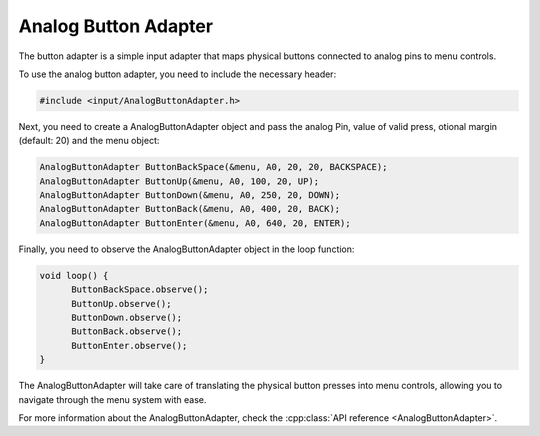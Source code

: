 Analog Button Adapter
--------------

The button adapter is a simple input adapter that maps physical buttons connected to analog pins to menu controls.


To use the analog button adapter, you need to include the necessary header:

.. code-block:: cpp

    #include <input/AnalogButtonAdapter.h>


Next, you need to create a AnalogButtonAdapter object and pass the analog Pin, value of valid press, otional margin (default: 20) and the menu object:

.. code-block:: cpp
        
        AnalogButtonAdapter ButtonBackSpace(&menu, A0, 20, 20, BACKSPACE);
        AnalogButtonAdapter ButtonUp(&menu, A0, 100, 20, UP);
        AnalogButtonAdapter ButtonDown(&menu, A0, 250, 20, DOWN);
        AnalogButtonAdapter ButtonBack(&menu, A0, 400, 20, BACK);
        AnalogButtonAdapter ButtonEnter(&menu, A0, 640, 20, ENTER);


Finally, you need to observe the AnalogButtonAdapter object in the loop function:

.. code-block:: cpp

    void loop() {
          ButtonBackSpace.observe();
          ButtonUp.observe();
          ButtonDown.observe();
          ButtonBack.observe();
          ButtonEnter.observe();
    }

The AnalogButtonAdapter will take care of translating the physical button presses into menu controls, allowing you to navigate through the menu system with ease.

For more information about the AnalogButtonAdapter, check the :cpp:class:`API reference <AnalogButtonAdapter>`.
